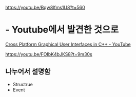 https://youtu.be/Bqw8lfms1U8?t=560



* - Youtube에서 발견한 것으로 
[[https://www.youtube.com/watch?v=FOIbK4bJKS8][Cross Platform Graphical User Interfaces in C++ - YouTube]]

https://youtu.be/FOIbK4bJKS8?t=9m30s
** 나누어서 설명함
- Structrue
- Event
